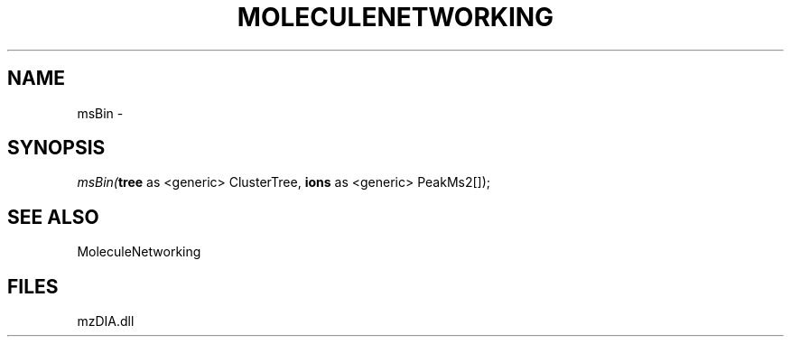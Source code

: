 .\" man page create by R# package system.
.TH MOLECULENETWORKING 1 2000-01-01 "msBin" "msBin"
.SH NAME
msBin \- 
.SH SYNOPSIS
\fImsBin(\fBtree\fR as <generic> ClusterTree, 
\fBions\fR as <generic> PeakMs2[]);\fR
.SH SEE ALSO
MoleculeNetworking
.SH FILES
.PP
mzDIA.dll
.PP
